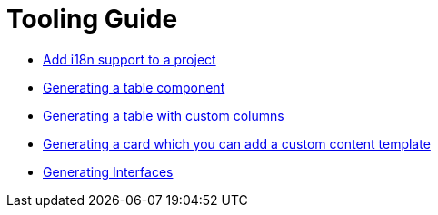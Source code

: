 ////
Copyright (c) 2024 Robert Bosch Manufacturing Solutions GmbH

See the AUTHORS file(s) distributed with this work for additional information regarding authorship.

This Source Code Form is subject to the terms of the Mozilla Public License, v. 2.0.
If a copy of the MPL was not distributed with this file, You can obtain one at https://mozilla.org/MPL/2.0/
SPDX-License-Identifier: MPL-2.0
////

= Tooling Guide

* xref:internationalization.adoc[Add i18n support to a project]
* xref:table-generation.adoc[Generating a table component]
* xref:table-custom-column.adoc[Generating a table with custom columns]
* xref:card-generation.adoc[Generating a card which you can add a custom content template]
* xref:types.adoc[Generating Interfaces]
